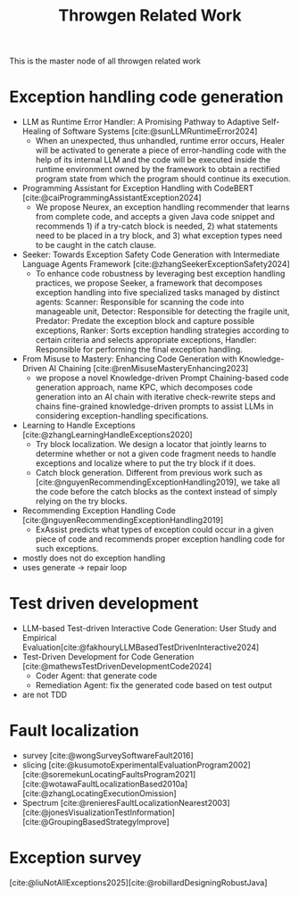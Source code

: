 :PROPERTIES:
:ID:       f4b72a4d-157c-4dc5-8d1a-82f7ad17bcc7
:END:
#+title: Throwgen Related Work

This is the master node of all throwgen related work

* Exception handling code generation
- LLM as Runtime Error Handler: A Promising Pathway to Adaptive Self-Healing of Software Systems [cite:@sunLLMRuntimeError2024]
  - When an unexpected, thus unhandled, runtime error occurs, Healer will be activated to generate a piece of error-handling code with the help of its internal LLM and the code will be executed inside the runtime environment owned by the framework to obtain a rectified program state from which the program should continue its execution.
- Programming Assistant for Exception Handling with CodeBERT [cite:@caiProgrammingAssistantException2024]
  - We propose Neurex, an exception handling recommender that learns from complete code, and accepts a given Java code snippet and recommends 1) if a try-catch block is needed, 2) what statements need to be placed in a try block, and 3) what exception types need to be caught in the catch clause.
- Seeker: Towards Exception Safety Code Generation with Intermediate Language Agents Framework [cite:@zhangSeekerExceptionSafety2024]
  - To enhance code robustness by leveraging best exception handling practices, we propose Seeker, a framework that decomposes exception handling into five specialized tasks managed by distinct agents: Scanner: Responsible for scanning the code into manageable unit, Detector: Responsible for detecting the fragile unit, Predator: Predate the exception block and capture possible exceptions, Ranker: Sorts exception handling strategies according to certain criteria and selects appropriate exceptions, Handler: Responsible for performing the final exception handling.
- From Misuse to Mastery: Enhancing Code Generation with Knowledge-Driven AI Chaining [cite:@renMisuseMasteryEnhancing2023]
  - we propose a novel Knowledge-driven Prompt Chaining-based code generation approach, name KPC, which decomposes code generation into an AI chain with iterative check-rewrite steps and chains fine-grained knowledge-driven prompts to assist LLMs in considering exception-handling specifications.
- Learning to Handle Exceptions [cite:@zhangLearningHandleExceptions2020]
  - Try block localization. We design a locator that jointly learns to determine whether or not a given code fragment needs to handle exceptions and localize where to put the try block if it does.
  - Catch block generation. Different from previous work such as [cite:@nguyenRecommendingExceptionHandling2019], we take all the code before the catch blocks as the context instead of simply relying on the try blocks.
- Recommending Exception Handling Code [cite:@nguyenRecommendingExceptionHandling2019]
  - ExAssist predicts what types of exception could occur in a given piece of code and recommends proper exception handling code for such exceptions.

- mostly does not do exception handling
- uses generate -> repair loop
* Test driven development
- LLM-based Test-driven Interactive Code Generation: User Study and Empirical Evaluation[cite:@fakhouryLLMBasedTestDrivenInteractive2024]
- Test-Driven Development for Code Generation [cite:@mathewsTestDrivenDevelopmentCode2024]
  - Coder Agent: that generate code
  - Remediation Agent: fix the generated code based on test output
- are not TDD
* Fault localization
- survey [cite:@wongSurveySoftwareFault2016]
- slicing [cite:@kusumotoExperimentalEvaluationProgram2002][cite:@soremekunLocatingFaultsProgram2021][cite:@wotawaFaultLocalizationBased2010a][cite:@zhangLocatingExecutionOmission]
- Spectrum
  [cite:@renieresFaultLocalizationNearest2003][cite:@jonesVisualizationTestInformation][cite:@GroupingBasedStrategyImprove]



* Exception survey
[cite:@liuNotAllExceptions2025][cite:@robillardDesigningRobustJava]

#  LocalWords:  throwgen
